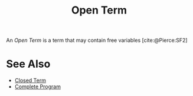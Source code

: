 #+TITLE: Open Term

#+BIBLIOGRAPHY: "../References/PL/Textbooks/Ref.bib"

An /Open Term/ is a term that may contain free variables [cite:@Pierce:SF2]

* See Also

- [[./Closed_Term.org][Closed Term]]
- [[./Complete_Program.org][Complete Program]]
